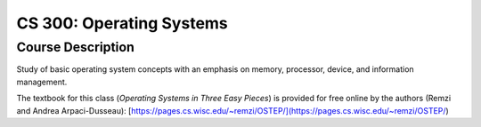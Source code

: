 CS 300: Operating Systems
%%%%%%%%%%%%%%%%%%%

.. sectionauthor:: Michael T. Moen <moenmichael02@gmail.com>

Course Description
****************

Study of basic operating system concepts with an emphasis on memory, processor, device, and information management.

The textbook for this class (*Operating Systems in Three Easy Pieces*) is provided for free online by the authors (Remzi and Andrea Arpaci-Dusseau): [https://pages.cs.wisc.edu/~remzi/OSTEP/](https://pages.cs.wisc.edu/~remzi/OSTEP/)
